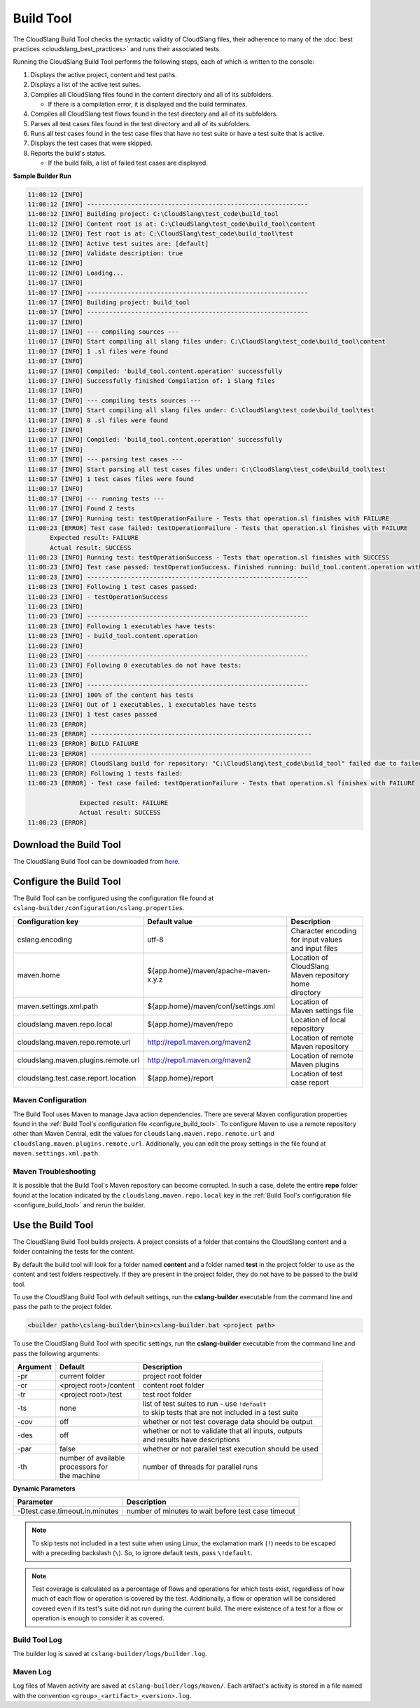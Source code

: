 Build Tool
++++++++++

The CloudSlang Build Tool checks the syntactic validity of CloudSlang
files, their adherence to many of the :doc:`best
practices <cloudslang_best_practices>` and runs their associated
tests.

Running the CloudSlang Build Tool performs the following steps, each of which is
written to the console:

1. Displays the active project, content and test paths.
2. Displays a list of the active test suites.
3. Compiles all CloudSlang files found in the content directory and all
   of its subfolders.

   -  If there is a compilation error, it is displayed and the build
      terminates.

4. Compiles all CloudSlang test flows found in the test directory and
   all of its subfolders.
5. Parses all test cases files found in the test directory and all of
   its subfolders.
6. Runs all test cases found in the test case files that have no test
   suite or have a test suite that is active.
7. Displays the test cases that were skipped.
8. Reports the build's status.

   -  If the build fails, a list of failed test cases are displayed.

**Sample Builder Run**

.. code-block:: none

    11:08:12 [INFO]
    11:08:12 [INFO] ------------------------------------------------------------
    11:08:12 [INFO] Building project: C:\CloudSlang\test_code\build_tool
    11:08:12 [INFO] Content root is at: C:\CloudSlang\test_code\build_tool\content
    11:08:12 [INFO] Test root is at: C:\CloudSlang\test_code\build_tool\test
    11:08:12 [INFO] Active test suites are: [default]
    11:08:12 [INFO] Validate description: true
    11:08:12 [INFO]
    11:08:12 [INFO] Loading...
    11:08:17 [INFO]
    11:08:17 [INFO] ------------------------------------------------------------
    11:08:17 [INFO] Building project: build_tool
    11:08:17 [INFO] ------------------------------------------------------------
    11:08:17 [INFO]
    11:08:17 [INFO] --- compiling sources ---
    11:08:17 [INFO] Start compiling all slang files under: C:\CloudSlang\test_code\build_tool\content
    11:08:17 [INFO] 1 .sl files were found
    11:08:17 [INFO]
    11:08:17 [INFO] Compiled: 'build_tool.content.operation' successfully
    11:08:17 [INFO] Successfully finished Compilation of: 1 Slang files
    11:08:17 [INFO]
    11:08:17 [INFO] --- compiling tests sources ---
    11:08:17 [INFO] Start compiling all slang files under: C:\CloudSlang\test_code\build_tool\test
    11:08:17 [INFO] 0 .sl files were found
    11:08:17 [INFO]
    11:08:17 [INFO] Compiled: 'build_tool.content.operation' successfully
    11:08:17 [INFO]
    11:08:17 [INFO] --- parsing test cases ---
    11:08:17 [INFO] Start parsing all test cases files under: C:\CloudSlang\test_code\build_tool\test
    11:08:17 [INFO] 1 test cases files were found
    11:08:17 [INFO]
    11:08:17 [INFO] --- running tests ---
    11:08:17 [INFO] Found 2 tests
    11:08:17 [INFO] Running test: testOperationFailure - Tests that operation.sl finishes with FAILURE
    11:08:23 [ERROR] Test case failed: testOperationFailure - Tests that operation.sl finishes with FAILURE
          Expected result: FAILURE
          Actual result: SUCCESS
    11:08:23 [INFO] Running test: testOperationSuccess - Tests that operation.sl finishes with SUCCESS
    11:08:23 [INFO] Test case passed: testOperationSuccess. Finished running: build_tool.content.operation with result: SUCCESS
    11:08:23 [INFO] ------------------------------------------------------------
    11:08:23 [INFO] Following 1 test cases passed:
    11:08:23 [INFO] - testOperationSuccess
    11:08:23 [INFO]
    11:08:23 [INFO] ------------------------------------------------------------
    11:08:23 [INFO] Following 1 executables have tests:
    11:08:23 [INFO] - build_tool.content.operation
    11:08:23 [INFO]
    11:08:23 [INFO] ------------------------------------------------------------
    11:08:23 [INFO] Following 0 executables do not have tests:
    11:08:23 [INFO]
    11:08:23 [INFO] ------------------------------------------------------------
    11:08:23 [INFO] 100% of the content has tests
    11:08:23 [INFO] Out of 1 executables, 1 executables have tests
    11:08:23 [INFO] 1 test cases passed
    11:08:23 [ERROR]
    11:08:23 [ERROR] ------------------------------------------------------------
    11:08:23 [ERROR] BUILD FAILURE
    11:08:23 [ERROR] ------------------------------------------------------------
    11:08:23 [ERROR] CloudSlang build for repository: "C:\CloudSlang\test_code\build_tool" failed due to failed tests.
    11:08:23 [ERROR] Following 1 tests failed:
    11:08:23 [ERROR] - Test case failed: testOperationFailure - Tests that operation.sl finishes with FAILURE

                  Expected result: FAILURE
                  Actual result: SUCCESS
    11:08:23 [ERROR]

Download the Build Tool
=======================

The CloudSlang Build Tool can be downloaded from
`here <https://github.com/CloudSlang/cloud-slang/releases/download/cloudslang-1.0.0/cslang-builder.zip>`__.

.. _configure_build_tool:

Configure the Build Tool
========================

The Build Tool can be configured using the configuration file found at
``cslang-builder/configuration/cslang.properties``.

+--------------------------------------+--------------------------------------+--------------------------+
| Configuration key                    | Default value                        | Description              |
+======================================+======================================+==========================+
| cslang.encoding                      | utf-8                                | | Character encoding     |
|                                      |                                      | | for input values       |
|                                      |                                      | | and input files        |
+--------------------------------------+--------------------------------------+--------------------------+
| maven.home                           | ${app.home}/maven/apache-maven-x.y.z | | Location of CloudSlang |
|                                      |                                      | | Maven repository home  |
|                                      |                                      | | directory              |
+--------------------------------------+--------------------------------------+--------------------------+
| maven.settings.xml.path              | ${app.home}/maven/conf/settings.xml  | | Location of            |
|                                      |                                      | | Maven settings file    |
+--------------------------------------+--------------------------------------+--------------------------+
| cloudslang.maven.repo.local          | ${app.home}/maven/repo               | | Location of local      |
|                                      |                                      | | repository             |
+--------------------------------------+--------------------------------------+--------------------------+
| cloudslang.maven.repo.remote.url     | http://repo1.maven.org/maven2        | | Location of remote     |
|                                      |                                      | | Maven repository       |
+--------------------------------------+--------------------------------------+--------------------------+
| cloudslang.maven.plugins.remote.url  | http://repo1.maven.org/maven2        | | Location of remote     |
|                                      |                                      | | Maven plugins          |
+--------------------------------------+--------------------------------------+--------------------------+
| cloudslang.test.case.report.location | ${app.home}/report                   | | Location of test       |
|                                      |                                      | | case report            |
+--------------------------------------+--------------------------------------+--------------------------+

Maven Configuration
-------------------

The Build Tool uses Maven to manage Java action dependencies. There are several
Maven configuration properties found in the :ref:`Build Tool's
configuration file <configure_build_tool>`. To configure Maven to use a remote
repository other than Maven Central, edit the values for
``cloudslang.maven.repo.remote.url`` and ``cloudslang.maven.plugins.remote.url``.
Additionally, you can edit the proxy settings in the file found at
``maven.settings.xml.path``.

Maven Troubleshooting
---------------------

It is possible that the Build Tool's Maven repository can become corrupted. In
such a case, delete the entire **repo** folder found at the location indicated
by the ``cloudslang.maven.repo.local`` key in the :ref:`Build Tool's
configuration file <configure_build_tool>` and rerun the builder.

Use the Build Tool
==================

The CloudSlang Build Tool builds projects. A project consists of a
folder that contains the CloudSlang content and a folder containing the
tests for the content.

By default the build tool will look for a folder named **content** and a
folder named **test** in the project folder to use as the content and
test folders respectively. If they are present in the project folder,
they do not have to be passed to the build tool.

To use the CloudSlang Build Tool with default settings, run the
**cslang-builder** executable from the command line and pass the path to
the project folder.

.. code:: bash

    <builder path>\cslang-builder\bin>cslang-builder.bat <project path>

To use the CloudSlang Build Tool with specific settings, run the
**cslang-builder** executable from the command line and pass the
following arguments:

+------------+--------------------------+-------------------------------------------------------+
| Argument   | Default                  | Description                                           |
+============+==========================+=======================================================+
| -pr        | current folder           | project root folder                                   |
+------------+--------------------------+-------------------------------------------------------+
| -cr        | <project root>/content   | content root folder                                   |
+------------+--------------------------+-------------------------------------------------------+
| -tr        | <project root>/test      | test root folder                                      |
+------------+--------------------------+-------------------------------------------------------+
| -ts        | none                     | | list of test suites to run - use ``!default``       |
|            |                          | | to skip tests that are not included in a test suite |
+------------+--------------------------+-------------------------------------------------------+
| -cov       | off                      | whether or not test coverage data should be output    |
+------------+--------------------------+-------------------------------------------------------+
| -des       | off                      | | whether or not to validate that all inputs, outputs |
|            |                          | | and results have descriptions                       |
+------------+--------------------------+-------------------------------------------------------+
| -par       | false                    | whether or not parallel test execution should be used |
+------------+--------------------------+-------------------------------------------------------+
| -th        | | number of available    | number of threads for parallel runs                   |
|            | | processors for         |                                                       |
|            | | the machine            |                                                       |
+------------+--------------------------+-------------------------------------------------------+

**Dynamic Parameters**

+--------------------------------+----------------------------------------------------+
| Parameter                      | Description                                        |
+================================+====================================================+
| -Dtest.case.timeout.in.minutes | number of minutes to wait before test case timeout |
+--------------------------------+----------------------------------------------------+

.. note::

   To skip tests not included in a test suite when using Linux,
   the exclamation mark (``!``) needs to be escaped with a preceding
   backslash (``\``). So, to ignore default tests, pass ``\!default``.

.. note::

   Test coverage is calculated as a percentage of flows and
   operations for which tests exist, regardless of how much of each flow or
   operation is covered by the test. Additionally, a flow or operation will
   be considered covered even if its test's suite did not run during the
   current build. The mere existence of a test for a flow or operation is
   enough to consider it as covered.

Build Tool Log
--------------
The builder log is saved at ``cslang-builder/logs/builder.log``.

Maven Log
---------
Log files of Maven activity are saved at ``cslang-builder/logs/maven/``. Each
artifact's activity is stored in a file named with the convention
``<group>_<artifact>_<version>.log``.
